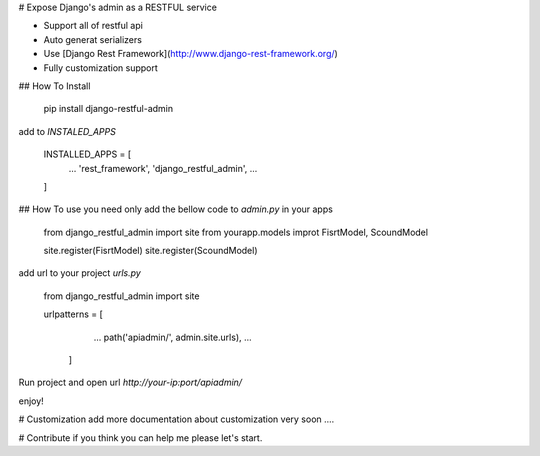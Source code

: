 
# Expose Django's admin as a RESTFUL service

- Support all of restful api
- Auto generat serializers
- Use [Django Rest Framework](http://www.django-rest-framework.org/)
- Fully customization support

## How To Install

	pip install django-restful-admin

add to `INSTALED_APPS`

	INSTALLED_APPS = [  
	  ...
	  'rest_framework',  
	  'django_restful_admin',  
	  ...
	]

## How To use
you need only add the bellow code to  `admin.py`  in your apps

	from django_restful_admin import site
	from yourapp.models improt FisrtModel, ScoundModel
	
	site.register(FisrtModel)  
	site.register(ScoundModel)  

add url to your project `urls.py`

	from django_restful_admin import site
	
	urlpatterns = [  
		  ... 
		  path('apiadmin/', admin.site.urls),
		  ...  
		]

Run project and open url `http://your-ip:port/apiadmin/`

enjoy!

# Customization 
add more documentation about customization very soon ....

# Contribute
if you think you can help me please let's start.